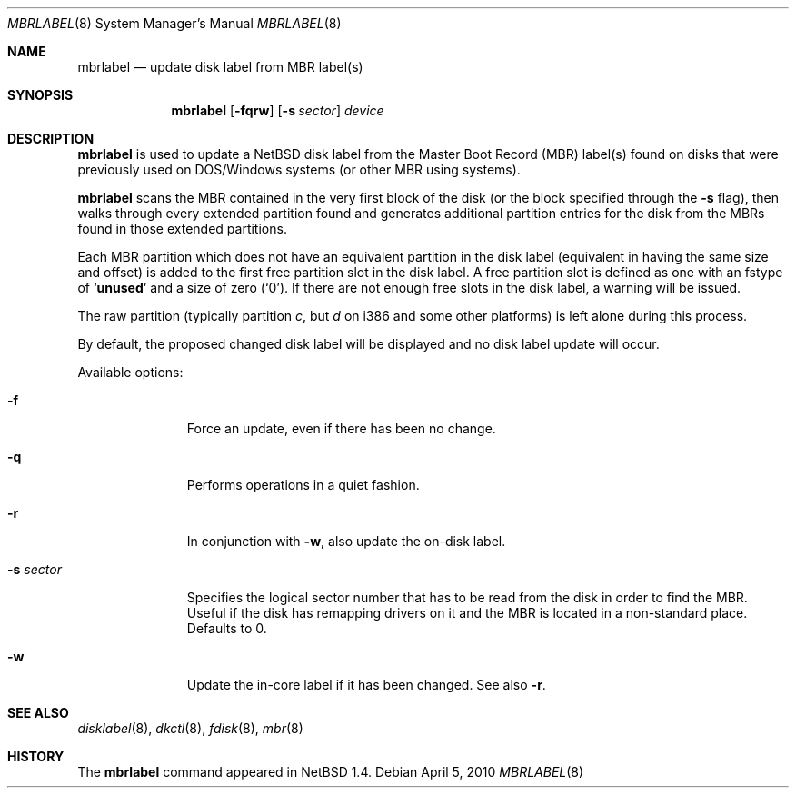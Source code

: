.\" Copyright (C) 1998 Wolfgang Solfrank.
.\" Copyright (C) 1998 TooLs GmbH.
.\" All rights reserved.
.\"
.\" Redistribution and use in source and binary forms, with or without
.\" modification, are permitted provided that the following conditions
.\" are met:
.\" 1. Redistributions of source code must retain the above copyright
.\"    notice, this list of conditions and the following disclaimer.
.\" 2. Redistributions in binary form must reproduce the above copyright
.\"    notice, this list of conditions and the following disclaimer in the
.\"    documentation and/or other materials provided with the distribution.
.\" 3. All advertising materials mentioning features or use of this software
.\"    must display the following acknowledgement:
.\"	This product includes software developed by TooLs GmbH.
.\" 4. The name of TooLs GmbH may not be used to endorse or promote products
.\"    derived from this software without specific prior written permission.
.\"
.\" THIS SOFTWARE IS PROVIDED BY TOOLS GMBH ``AS IS'' AND ANY EXPRESS OR
.\" IMPLIED WARRANTIES, INCLUDING, BUT NOT LIMITED TO, THE IMPLIED WARRANTIES
.\" OF MERCHANTABILITY AND FITNESS FOR A PARTICULAR PURPOSE ARE DISCLAIMED.
.\" IN NO EVENT SHALL TOOLS GMBH BE LIABLE FOR ANY DIRECT, INDIRECT, INCIDENTAL,
.\" SPECIAL, EXEMPLARY, OR CONSEQUENTIAL DAMAGES (INCLUDING, BUT NOT LIMITED TO,
.\" PROCUREMENT OF SUBSTITUTE GOODS OR SERVICES; LOSS OF USE, DATA, OR PROFITS;
.\" OR BUSINESS INTERRUPTION) HOWEVER CAUSED AND ON ANY THEORY OF LIABILITY,
.\" WHETHER IN CONTRACT, STRICT LIABILITY, OR TORT (INCLUDING NEGLIGENCE OR
.\" OTHERWISE) ARISING IN ANY WAY OUT OF THE USE OF THIS SOFTWARE, EVEN IF
.\" ADVISED OF THE POSSIBILITY OF SUCH DAMAGE.
.\"
.\"	$NetBSD: mbrlabel.8,v 1.17 2010/04/05 18:08:41 wiz Exp $
.\"
.Dd April 5, 2010
.Dt MBRLABEL 8
.Os
.Sh NAME
.Nm mbrlabel
.Nd update disk label from MBR label(s)
.Sh SYNOPSIS
.Nm
.Op Fl fqrw
.Op Fl s Ar sector
.Ar device
.Sh DESCRIPTION
.Nm
is used to update a
.Nx
disk label from the Master Boot Record (MBR) label(s) found
on disks that were previously used on DOS/Windows systems (or
other MBR using systems).
.Pp
.Nm
scans the MBR contained in the very first block of the disk (or the
block specified through the
.Fl s
flag), then walks through every extended partition found and generates
additional partition entries for the disk from the MBRs found in
those extended partitions.
.Pp
Each MBR partition which does not have an equivalent partition in the
disk label (equivalent in having the same size and offset) is added to
the first free partition slot in the disk label.
A free partition slot is defined as one with an
.Dv fstype
of
.Sq Li unused
and a
.Dv size
of zero
.Pq Sq 0 .
If there are not enough free slots in the disk label, a warning
will be issued.
.Pp
The raw partition (typically partition
.Em c ,
but
.Em d
on i386 and some other platforms) is left alone during this process.
.Pp
By default, the proposed changed disk label will be displayed and no
disk label update will occur.
.Pp
Available options:
.Pp
.Bl -tag -width sXsectorX
.It Fl f
Force an update, even if there has been no change.
.It Fl q
Performs operations in a quiet fashion.
.It Fl r
In conjunction with
.Fl w ,
also update the on-disk label.
.It Fl s Ar sector
Specifies the logical sector number that has to be read from the disk
in order to find the MBR.
Useful if the disk has remapping drivers on it and the MBR is located
in a non-standard place.
Defaults to 0.
.It Fl w
Update the in-core label if it has been changed.
See also
.Fl r .
.El
.Sh SEE ALSO
.Xr disklabel 8 ,
.Xr dkctl 8 ,
.Xr fdisk 8 ,
.Xr mbr 8
.Sh HISTORY
The
.Nm
command appeared in
.Nx 1.4 .
